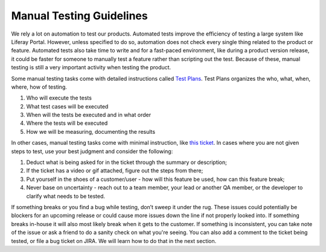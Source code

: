 Manual Testing Guidelines
==========================

We rely a lot on automation to test our products. Automated tests improve the efficiency of testing a large system like Liferay Portal. However, unless specified to do so, automation does not check every single thing related to the product or feature. Automated tests also take time to write and for a fast-paced environment, like during a product version release, it could be faster for someone to manually test a feature rather than scripting out the test. Because of these, manual testing is still a very important activity when testing the product.

Some manual testing tasks come with detailed instructions called `Test Plans`_. Test Plans organizes the who, what, when, where, how of testing.

1. Who will execute the tests
2. What test cases will be executed
3. When will the tests be executed and in what order
4. Where the tests will be executed
5. How we will be measuring, documenting the results

In other cases, manual testing tasks come with minimal instruction, like `this ticket`_. In cases where you are not given steps to test, use your best judgment and consider the following:

1. Deduct what is being asked for in the ticket through the summary or description;
2. If the ticket has a video or gif attached, figure out the steps from there;
3. Put yourself in the shoes of a customer/user - how will this feature be used, how can this feature break;
4. Never base on uncertainty - reach out to a team member, your lead or another QA member, or the developer to clarify what needs to be tested.

If something breaks or you find a bug while testing, don’t sweep it under the rug. These issues could potentially be blockers for an upcoming release or could cause more issues down the line if not properly looked into. If something breaks in-house it will also most likely break when it gets to the customer. If something is inconsistent, you can take note of the issue or ask a friend to do a sanity check on what you're seeing. You can also add a comment to the ticket being tested, or file a bug ticket on JIRA.  We will learn how to do that in the next section.


.. _Test Plans: https://docs.google.com/spreadsheets/d/15clEKFeLYoDPyqRHqZbjBTGpAwSMdqqM6Fhgr3gK1Ug/edit?usp=sharing
.. _this ticket: https://issues.liferay.com/browse/COMMERCE-2410
